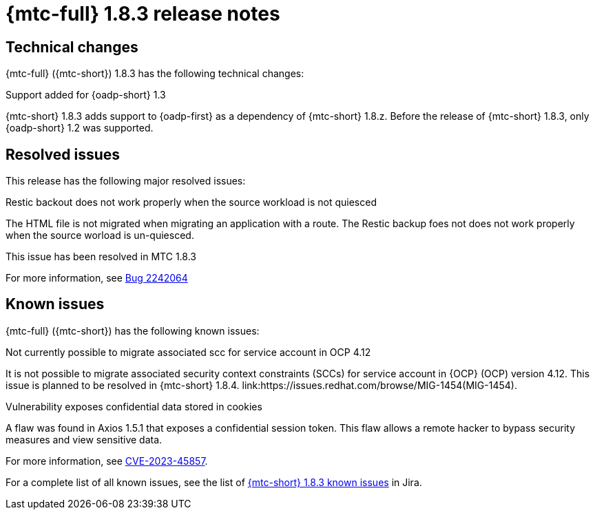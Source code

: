 // Module included in the following assemblies:
//
// * migration_toolkit_for_containers/mtc-release-notes.adoc
:_mod-docs-content-type: REFERENCE
[id="migration-mtc-release-notes-1-8-3_{context}"]
= {mtc-full} 1.8.3 release notes

[id=technical-changes-1-8-3_{context}]
== Technical changes

{mtc-full} ({mtc-short}) 1.8.3 has the following technical changes:

.Support added for {oadp-short} 1.3

{mtc-short} 1.8.3 adds support to {oadp-first} as a dependency of {mtc-short} 1.8.z. Before the release of {mtc-short} 1.8.3, only {oadp-short} 1.2 was supported.

[id="resolved-issues-1-8-3_{context}"]
== Resolved issues

This release has the following major resolved issues:

.Restic backout does not work properly when the source workload is not quiesced

The HTML file is not migrated when migrating an application with a route. The Restic backup foes not does not work properly when the source worload is un-quiesced.

This issue has been resolved in MTC 1.8.3

For more information, see link:https://bugzilla.redhat.com/show_bug.cgi?id=2242064[Bug 2242064]



// {mtc-full} ({mtc-short}) 1.8.3 is a Container Grade Only (CGO) release.

// As such, there are no resolved issues in this release.

[id="known-issues-1-8-3_{context}"]
== Known issues

{mtc-full} ({mtc-short}) has the following known issues:

.Not currently possible to migrate associated scc for service account in OCP 4.12

It is not possible to migrate associated security context constraints (SCCs) for service account in {OCP} (OCP) version 4.12. This issue is planned to be resolved in {mtc-short} 1.8.4. link:https://issues.redhat.com/browse/MIG-1454(MIG-1454).

.Vulnerability exposes confidential data stored in cookies

A flaw was found in Axios 1.5.1 that exposes a confidential session token. This flaw allows a remote hacker to bypass security measures and view sensitive data.

For more information, see link:https://access.redhat.com/security/cve/CVE-2023-45857[CVE-2023-45857].



For a complete list of all known issues, see the list of link:https://issues.redhat.com/issues/?filter=12429975[{mtc-short} 1.8.3 known issues] in Jira.

